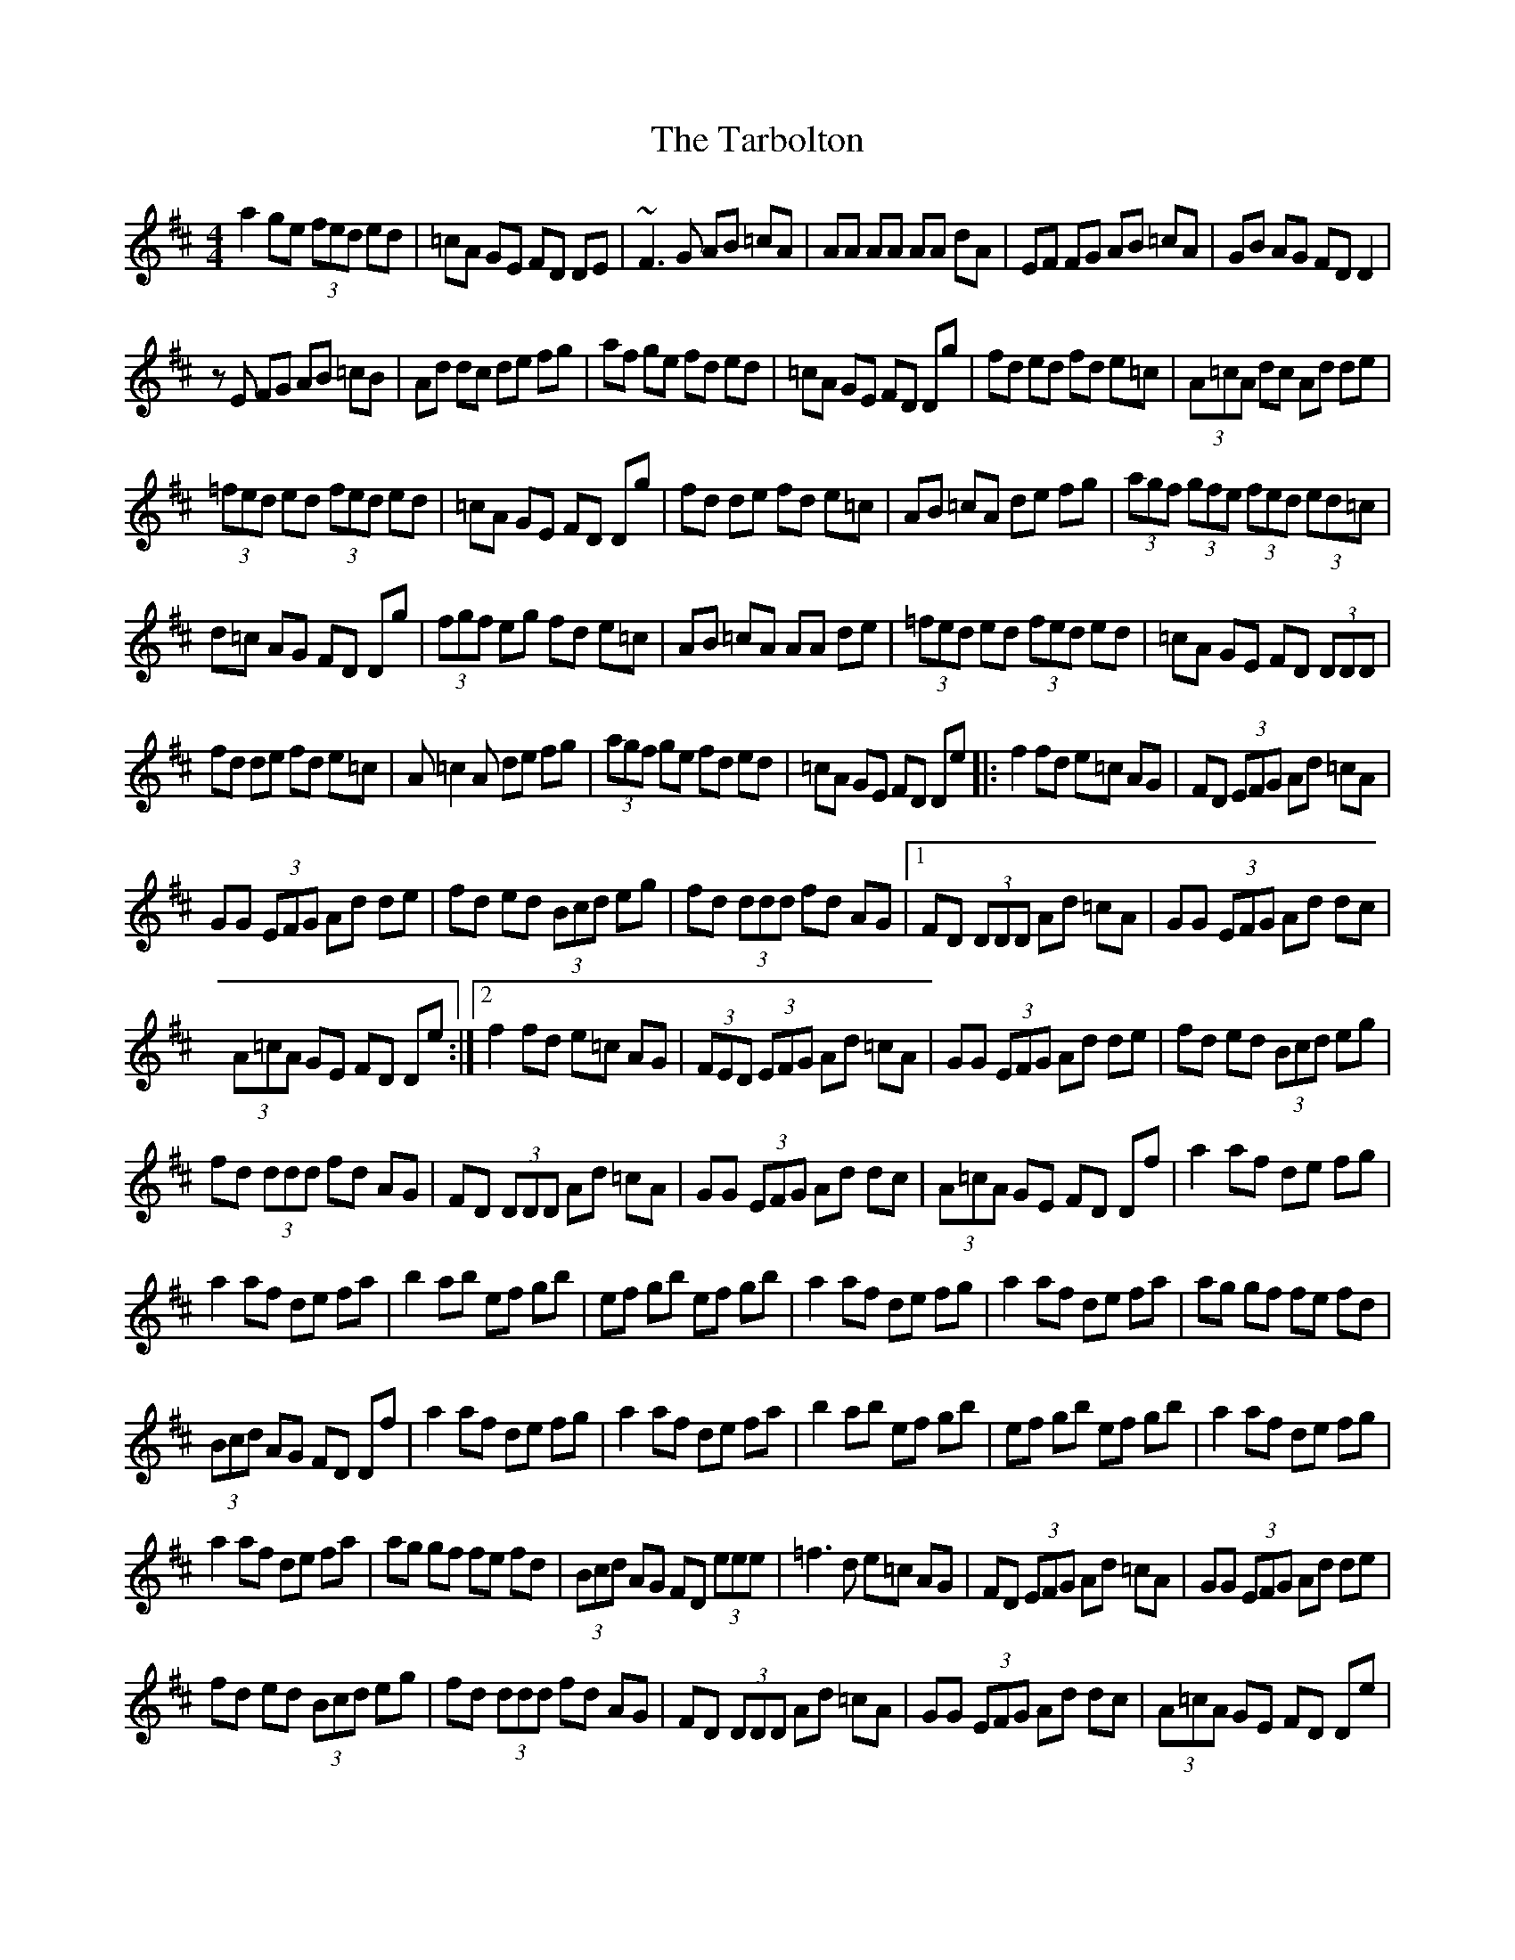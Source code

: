 X: 2
T: Tarbolton, The
Z: Manu Novo
S: https://thesession.org/tunes/560#setting13533
R: reel
M: 4/4
L: 1/8
K: Dmaj
a2 ge (3fed ed | =cA GE FD DE | ~F3G AB =cA | AA AA AA dA | EF FG AB =cA | GB AG FD D2 |
zE FG AB =cB | Ad dc de fg | af ge fd ed | =cA GE FD Dg | fd ed fd e=c | (3A=cA dc Ad de |
(3=fed ed (3fed ed | =cA GE FD Dg | fd de fd e=c | AB =cA de fg | (3agf (3gfe (3fed (3ed=c |
d=c AG FD Dg | (3fgf eg fd e=c | AB =cA AA de | (3=fed ed (3fed ed | =cA GE FD (3DDD |
fd de fd e=c | A=c2A de fg | (3agf ge fd ed | =cA GE FD De |: f2 fd e=c AG | FD (3EFG Ad =cA |
GG (3EFG Ad de | fd ed (3Bcd eg | fd (3ddd fd AG |1 FD (3DDD Ad =cA | GG (3EFG Ad dc |
(3A=cA GE FD De :|2 f2 fd e=c AG | (3FED (3EFG Ad =cA | GG (3EFG Ad de | fd ed (3Bcd eg |
fd (3ddd fd AG | FD (3DDD Ad =cA | GG (3EFG Ad dc | (3A=cA GE FD Df | a2 af de fg |
a2 af de fa | b2 ab ef gb | ef gb ef gb | a2 af de fg | a2 af de fa | ag gf fe fd |
(3Bcd AG FD Df | a2 af de fg | a2 af de fa | b2 ab ef gb | ef gb ef gb | a2 af de fg |
a2 af de fa | ag gf fe fd | (3Bcd AG FD (3eee | =f3d e=c AG | FD (3EFG Ad =cA | GG (3EFG Ad de |
fd ed (3Bcd eg | fd (3ddd fd AG | FD (3DDD Ad =cA | GG (3EFG Ad dc | (3A=cA GE FD De |
f2 fd e=c AG | (3FED (3EFG Ad =cA | GG (3EFG Ad de | fd ed (3Bcd eg | fd ed fd AG |
FD (3DDD Ad =cA | GG (3EFG Ad dc | AB GE FD Df | a2 af de fg | a2 af de fa | b2 ab ef gb |
ef gb ef gb | a2 af de fg | a2 af de fa | ag gf fe (3fed | (3Bcd AG FD DD | a2 ~a3 a a2 |
aa fa de fa | b2 ab ef gb | ef gb ef gb | a2 af de fg | ab fa de fa | b^g af =ge fd |
(3B=cd AG FD DA | Be eB e2 BA | GB Af gf eg | fd eA dB AF | GB AG FD DA | B3d ef ge |
fd df ed BA | GB AG (3EFG A=c | (3BAG GF GE EE | Be ee e2 BA | GB Af gf eg | fd eA dB AF |
GB AG FD DA | B3d ef ge | fd df ed BA | GB AG (3EFG A=c | (3BAG GF GE EE | gf ef ge be |
ge be gf ef | d2 fd Ad fd | Ad AG FD EF | G3A F3A | e3f gf ed | =c3B AB FA | (3B=cd (3AGF GE EE |
gf ef ge be | ge be gf e^g | ^ga (3=gfe (3fed (3edc | dB AG FD EF | GB AG FA GF |
ge ef gf ed | ed =cB AB FA | (3B=cd (3AGF GE EB | e2 ee e2 BA | GB Af gf eg | fd eA dB AF |
GB AG FD DA | BB Bd ef ge | fd df ed BA | GB AG (3EFG A=c | (3BAG GF GE EE | Be eB ed BA |
GB Af gf eg | fd eA dB AF | GB AG FD DA | Be eB ef ge | fd df ed BA | GB AG (3EFG A=c |

